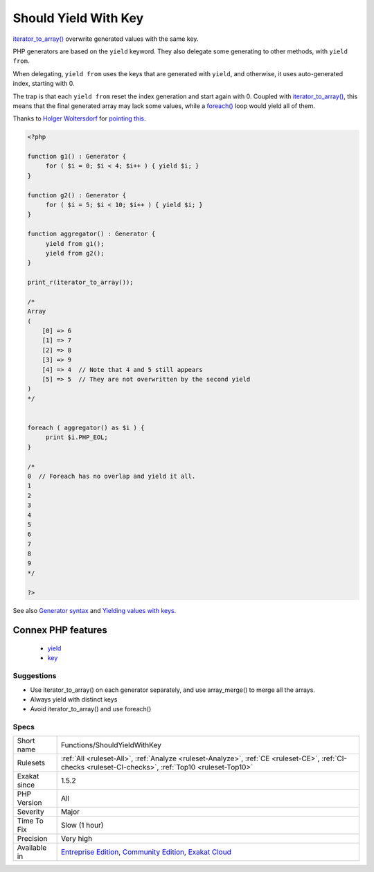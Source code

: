 .. _functions-shouldyieldwithkey:


.. _should-yield-with-key:

Should Yield With Key
+++++++++++++++++++++

.. meta::
	:description:
		Should Yield With Key: iterator_to_array() overwrite generated values with the same key.
	:twitter:card: summary_large_image
	:twitter:site: @exakat
	:twitter:title: Should Yield With Key
	:twitter:description: Should Yield With Key: iterator_to_array() overwrite generated values with the same key
	:twitter:creator: @exakat
	:twitter:image:src: https://www.exakat.io/wp-content/uploads/2020/06/logo-exakat.png
	:og:image: https://www.exakat.io/wp-content/uploads/2020/06/logo-exakat.png
	:og:title: Should Yield With Key
	:og:type: article
	:og:description: iterator_to_array() overwrite generated values with the same key
	:og:url: https://exakat.readthedocs.io/en/latest/Reference/Rules/Should Yield With Key.html
	:og:locale: en

.. raw:: html


	<script type="application/ld+json">{"@context":"https:\/\/schema.org","@graph":[{"@type":"WebPage","@id":"https:\/\/php-tips.readthedocs.io\/en\/latest\/Reference\/Rules\/Functions\/ShouldYieldWithKey.html","url":"https:\/\/php-tips.readthedocs.io\/en\/latest\/Reference\/Rules\/Functions\/ShouldYieldWithKey.html","name":"Should Yield With Key","isPartOf":{"@id":"https:\/\/www.exakat.io\/"},"datePublished":"Fri, 10 Jan 2025 09:46:18 +0000","dateModified":"Fri, 10 Jan 2025 09:46:18 +0000","description":"iterator_to_array() overwrite generated values with the same key","inLanguage":"en-US","potentialAction":[{"@type":"ReadAction","target":["https:\/\/exakat.readthedocs.io\/en\/latest\/Should Yield With Key.html"]}]},{"@type":"WebSite","@id":"https:\/\/www.exakat.io\/","url":"https:\/\/www.exakat.io\/","name":"Exakat","description":"Smart PHP static analysis","inLanguage":"en-US"}]}</script>

`iterator_to_array() <https://www.php.net/iterator_to_array>`_ overwrite generated values with the same key. 

PHP generators are based on the ``yield`` keyword. They also delegate some generating to other methods, with ``yield from``. 

When delegating, ``yield from`` uses the keys that are generated with ``yield``, and otherwise, it uses auto-generated index, starting with 0. 

The trap is that each ``yield from`` reset the index generation and start again with 0. Coupled with `iterator_to_array() <https://www.php.net/iterator_to_array>`_, this means that the final generated array may lack some values, while a `foreach() <https://www.php.net/manual/en/control-structures.foreach.php>`_ loop would yield all of them.

Thanks to `Holger Woltersdorf <https://twitter.com/hollodotme>`_ for `pointing this <https://twitter.com/hollodotme/status/1057909890566537217>`_.

.. code-block:: php
   
   <?php 
   
   function g1() : Generator {
   	for ( $i = 0; $i < 4; $i++ ) { yield $i; }
   }
   
   function g2() : Generator {
   	for ( $i = 5; $i < 10; $i++ ) { yield $i; }
   }
   
   function aggregator() : Generator {
   	yield from g1();
   	yield from g2();
   }
   
   print_r(iterator_to_array());
   
   /*
   Array
   (
       [0] => 6
       [1] => 7
       [2] => 8
       [3] => 9
       [4] => 4  // Note that 4 and 5 still appears
       [5] => 5  // They are not overwritten by the second yield
   )
   */
   
   
   foreach ( aggregator() as $i ) {
   	print $i.PHP_EOL;
   }
   
   /*
   0  // Foreach has no overlap and yield it all.
   1
   2
   3
   4
   5
   6
   7
   8
   9
   */
   
   ?>

See also `Generator syntax <https://www.php.net/manual/en/language.generators.syntax.php>`_ and `Yielding values with keys <https://www.php.net/manual/en/language.generators.syntax.php#control-structures.yield.associative>`_.

Connex PHP features
-------------------

  + `yield <https://php-dictionary.readthedocs.io/en/latest/dictionary/yield.ini.html>`_
  + `key <https://php-dictionary.readthedocs.io/en/latest/dictionary/key.ini.html>`_


Suggestions
___________

* Use iterator_to_array() on each generator separately, and use array_merge() to merge all the arrays.
* Always yield with distinct keys
* Avoid iterator_to_array() and use foreach()




Specs
_____

+--------------+-----------------------------------------------------------------------------------------------------------------------------------------------------------------------------------------+
| Short name   | Functions/ShouldYieldWithKey                                                                                                                                                            |
+--------------+-----------------------------------------------------------------------------------------------------------------------------------------------------------------------------------------+
| Rulesets     | :ref:`All <ruleset-All>`, :ref:`Analyze <ruleset-Analyze>`, :ref:`CE <ruleset-CE>`, :ref:`CI-checks <ruleset-CI-checks>`, :ref:`Top10 <ruleset-Top10>`                                  |
+--------------+-----------------------------------------------------------------------------------------------------------------------------------------------------------------------------------------+
| Exakat since | 1.5.2                                                                                                                                                                                   |
+--------------+-----------------------------------------------------------------------------------------------------------------------------------------------------------------------------------------+
| PHP Version  | All                                                                                                                                                                                     |
+--------------+-----------------------------------------------------------------------------------------------------------------------------------------------------------------------------------------+
| Severity     | Major                                                                                                                                                                                   |
+--------------+-----------------------------------------------------------------------------------------------------------------------------------------------------------------------------------------+
| Time To Fix  | Slow (1 hour)                                                                                                                                                                           |
+--------------+-----------------------------------------------------------------------------------------------------------------------------------------------------------------------------------------+
| Precision    | Very high                                                                                                                                                                               |
+--------------+-----------------------------------------------------------------------------------------------------------------------------------------------------------------------------------------+
| Available in | `Entreprise Edition <https://www.exakat.io/entreprise-edition>`_, `Community Edition <https://www.exakat.io/community-edition>`_, `Exakat Cloud <https://www.exakat.io/exakat-cloud/>`_ |
+--------------+-----------------------------------------------------------------------------------------------------------------------------------------------------------------------------------------+


